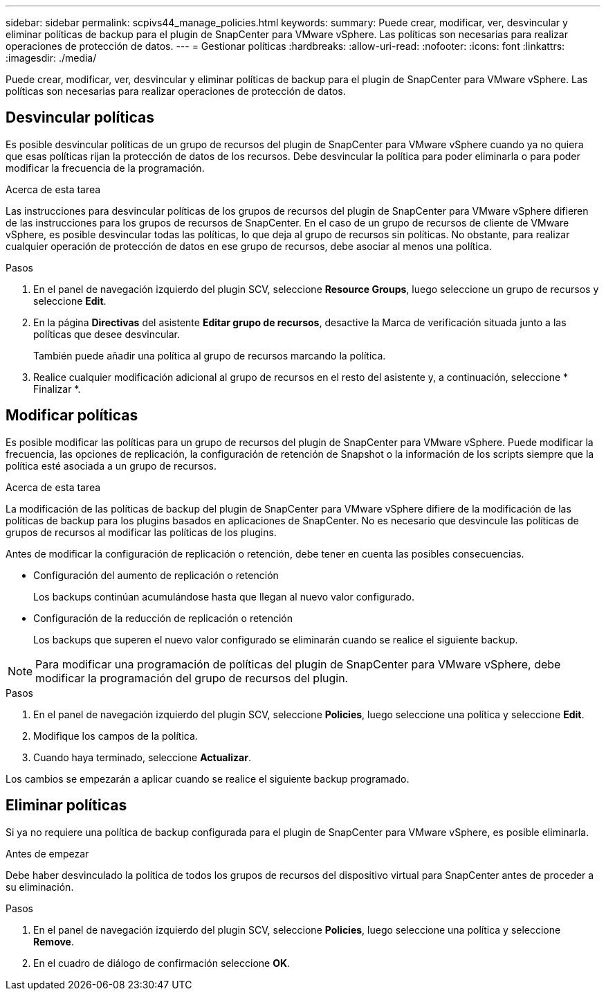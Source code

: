 ---
sidebar: sidebar 
permalink: scpivs44_manage_policies.html 
keywords:  
summary: Puede crear, modificar, ver, desvincular y eliminar políticas de backup para el plugin de SnapCenter para VMware vSphere. Las políticas son necesarias para realizar operaciones de protección de datos. 
---
= Gestionar políticas
:hardbreaks:
:allow-uri-read: 
:nofooter: 
:icons: font
:linkattrs: 
:imagesdir: ./media/


[role="lead"]
Puede crear, modificar, ver, desvincular y eliminar políticas de backup para el plugin de SnapCenter para VMware vSphere. Las políticas son necesarias para realizar operaciones de protección de datos.



== Desvincular políticas

Es posible desvincular políticas de un grupo de recursos del plugin de SnapCenter para VMware vSphere cuando ya no quiera que esas políticas rijan la protección de datos de los recursos. Debe desvincular la política para poder eliminarla o para poder modificar la frecuencia de la programación.

.Acerca de esta tarea
Las instrucciones para desvincular políticas de los grupos de recursos del plugin de SnapCenter para VMware vSphere difieren de las instrucciones para los grupos de recursos de SnapCenter. En el caso de un grupo de recursos de cliente de VMware vSphere, es posible desvincular todas las políticas, lo que deja al grupo de recursos sin políticas. No obstante, para realizar cualquier operación de protección de datos en ese grupo de recursos, debe asociar al menos una política.

.Pasos
. En el panel de navegación izquierdo del plugin SCV, seleccione *Resource Groups*, luego seleccione un grupo de recursos y seleccione *Edit*.
. En la página *Directivas* del asistente *Editar grupo de recursos*, desactive la Marca de verificación situada junto a las políticas que desee desvincular.
+
También puede añadir una política al grupo de recursos marcando la política.

. Realice cualquier modificación adicional al grupo de recursos en el resto del asistente y, a continuación, seleccione * Finalizar *.




== Modificar políticas

Es posible modificar las políticas para un grupo de recursos del plugin de SnapCenter para VMware vSphere. Puede modificar la frecuencia, las opciones de replicación, la configuración de retención de Snapshot o la información de los scripts siempre que la política esté asociada a un grupo de recursos.

.Acerca de esta tarea
La modificación de las políticas de backup del plugin de SnapCenter para VMware vSphere difiere de la modificación de las políticas de backup para los plugins basados en aplicaciones de SnapCenter. No es necesario que desvincule las políticas de grupos de recursos al modificar las políticas de los plugins.

Antes de modificar la configuración de replicación o retención, debe tener en cuenta las posibles consecuencias.

* Configuración del aumento de replicación o retención
+
Los backups continúan acumulándose hasta que llegan al nuevo valor configurado.

* Configuración de la reducción de replicación o retención
+
Los backups que superen el nuevo valor configurado se eliminarán cuando se realice el siguiente backup.




NOTE: Para modificar una programación de políticas del plugin de SnapCenter para VMware vSphere, debe modificar la programación del grupo de recursos del plugin.

.Pasos
. En el panel de navegación izquierdo del plugin SCV, seleccione *Policies*, luego seleccione una política y seleccione *Edit*.
. Modifique los campos de la política.
. Cuando haya terminado, seleccione *Actualizar*.


Los cambios se empezarán a aplicar cuando se realice el siguiente backup programado.



== Eliminar políticas

Si ya no requiere una política de backup configurada para el plugin de SnapCenter para VMware vSphere, es posible eliminarla.

.Antes de empezar
Debe haber desvinculado la política de todos los grupos de recursos del dispositivo virtual para SnapCenter antes de proceder a su eliminación.

.Pasos
. En el panel de navegación izquierdo del plugin SCV, seleccione *Policies*, luego seleccione una política y seleccione *Remove*.
. En el cuadro de diálogo de confirmación seleccione *OK*.

